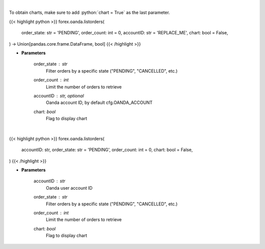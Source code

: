.. role:: python(code)
    :language: python
    :class: highlight

|

To obtain charts, make sure to add :python:`chart = True` as the last parameter.

.. raw:: html

    <h3>
    > Getting data
    </h3>

{{< highlight python >}}
forex.oanda.listorders(
    order_state: str = 'PENDING',
    order_count: int = 0,
    accountID: str = 'REPLACE_ME',
    chart: bool = False,
) -> Union[pandas.core.frame.DataFrame, bool]
{{< /highlight >}}

.. raw:: html

    <p>
    Request the orders list from Oanda.
    </p>

* **Parameters**

    order_state : *str*
        Filter orders by a specific state ("PENDING", "CANCELLED", etc.)
    order_count : *int*
        Limit the number of orders to retrieve
    accountID : str, optional
        Oanda account ID, by default cfg.OANDA_ACCOUNT
    chart: *bool*
       Flag to display chart


|

.. raw:: html

    <h3>
    > Getting charts
    </h3>

{{< highlight python >}}
forex.oanda.listorders(
    accountID: str,
    order_state: str = 'PENDING',
    order_count: int = 0,
    chart: bool = False,
)
{{< /highlight >}}

.. raw:: html

    <p>
    List order history.
    </p>

* **Parameters**

    accountID : *str*
        Oanda user account ID
    order_state : *str*
        Filter orders by a specific state ("PENDING", "CANCELLED", etc.)
    order_count : *int*
        Limit the number of orders to retrieve
    chart: *bool*
       Flag to display chart

